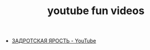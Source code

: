 #+TITLE: youtube fun videos

- [[https://www.youtube.com/watch?v=_ybOts8E_H4][ЗАДРОТСКАЯ ЯРОСТЬ - YouTube]]
